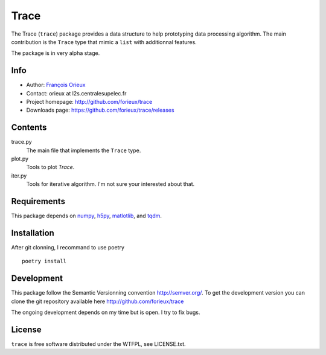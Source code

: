 =========================
Trace
=========================

The Trace (``trace``) package provides a data structure to help prototyping data
processing algorithm. The main contribution is the ``Trace`` type that mimic a
``list`` with additionnal features.

The package is in very alpha stage.

Info
====

* Author: `François Orieux <http://pro.orieux.fr>`_
* Contact: orieux at l2s.centralesupelec.fr
* Project homepage: http://github.com/forieux/trace
* Downloads page: https://github.com/forieux/trace/releases

Contents
========

trace.py
    The main file that implements the ``Trace`` type.

plot.py
    Tools to plot `Trace`.

iter.py
    Tools for iterative algorithm. I'm not sure your interested about that.


Requirements
============

This package depends on `numpy <https://numpy.org/>`_, `h5py <https://www.h5py.org>`_, `matlotlib <https://matplotlib.org/>`_, and `tqdm <https://github.com/tqdm/tqdm>`_.


Installation
============

After git clonning, I recommand to use poetry ::

    poetry install

Development
===========

This package follow the Semantic Versionning convention http://semver.org/. To
get the development version you can clone the git repository available here
http://github.com/forieux/trace

The ongoing development depends on my time but is open. I try to fix bugs.

License
=======

``trace`` is free software distributed under the WTFPL, see LICENSE.txt.
